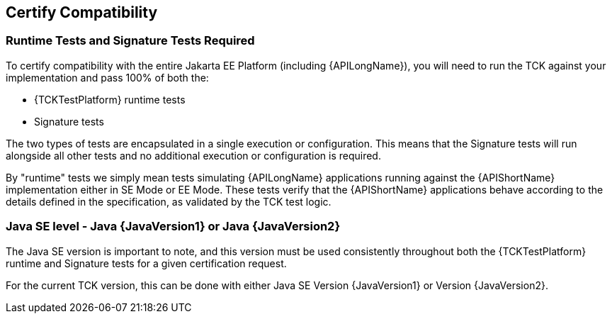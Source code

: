 == Certify Compatibility

=== Runtime Tests and Signature Tests Required

To certify compatibility with the entire Jakarta EE Platform (including {APILongName}), you will need to run the TCK against your implementation and pass 100% of both the:

* {TCKTestPlatform} runtime tests
* Signature tests

The two types of tests are encapsulated in a single execution or configuration.
This means that the Signature tests will run alongside all other tests and no additional execution or configuration is required.

By "runtime" tests we simply mean tests simulating {APILongName} applications running against the {APIShortName} implementation either in SE Mode or EE Mode.
These tests verify that the {APIShortName} applications behave according to the details defined in the specification, as validated by the TCK test logic.

=== Java SE level - Java {JavaVersion1} or Java {JavaVersion2}

The Java SE version is important to note, and this version must be used consistently throughout both the {TCKTestPlatform} runtime and Signature tests for a given certification request.

For the current TCK version, this can be done with either Java SE Version {JavaVersion1} or Version {JavaVersion2}.